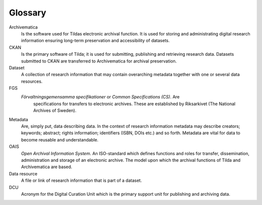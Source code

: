 Glossary
===============

Archivematica
   Is the software used for Tildas electronic archival function. It is used for
   storing and administrating digital research information ensuring long-term
   preservation and accessibility of datasets.

CKAN
   Is the primary software of Tilda; it is used for submitting, publishing and
   retrieving research data. Datasets submitted to CKAN are transferred to
   Archivematica for archival preservation.

Dataset
   A collection of research information that may contain overarching metadata
   together with one or several data resources.

FGS
   *Förvaltningsgemensamma specifikationer* or *Common Specifications (CS)*. Are
    specifications for transfers to electronic archives. These are established
    by Riksarkivet (The National Archives of Sweden).

Metadata
   Are, simply put, data describing data. In the context of research information
   metadata may describe creators; keywords; abstract; rights information;
   identifiers (ISBN, DOIs etc.) and so forth. Metadata are vital for data to
   become reusable and understandable.

OAIS
   *Open Archival Information System*. An ISO-standard which defines functions
   and roles for transfer, dissemination, administration and storage of an
   electronic archive. The model upon which the archival functions of Tilda and
   Archivematica are based.

Data resource
   A file or link of research information that is part of a dataset.

DCU
  Acronym for the Digital Curation Unit which is the primary support unit for
  publishing and archiving data.
